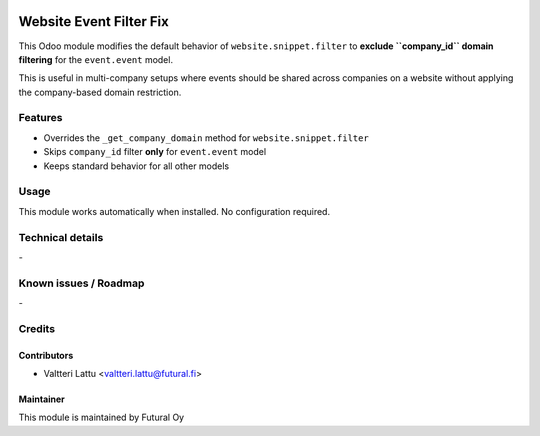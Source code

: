 .. image:: https://img.shields.io/badge/licence-AGPL--3-blue.svg
   :target: http://www.gnu.org/licenses/agpl-3.0-standalone.html
   :alt: License: AGPL-3

========================
Website Event Filter Fix
========================
This Odoo module modifies the default behavior of ``website.snippet.filter``
to **exclude ``company_id`` domain filtering** for the ``event.event`` model.

This is useful in multi-company setups where events should be shared across
companies on a website without applying the company-based domain restriction.

Features
========

* Overrides the ``_get_company_domain`` method for ``website.snippet.filter``
* Skips ``company_id`` filter **only** for ``event.event`` model
* Keeps standard behavior for all other models

Usage
=====

This module works automatically when installed. No configuration required.

Technical details
=================
\-


Known issues / Roadmap
======================
\-

Credits
=======

Contributors
------------

* Valtteri Lattu <valtteri.lattu@futural.fi>

Maintainer
----------

.. image:: https://futural.fi/templates/tawastrap/images/logo.png
   :alt: Futural Oy
   :target: https://futural.fi/

This module is maintained by Futural Oy
